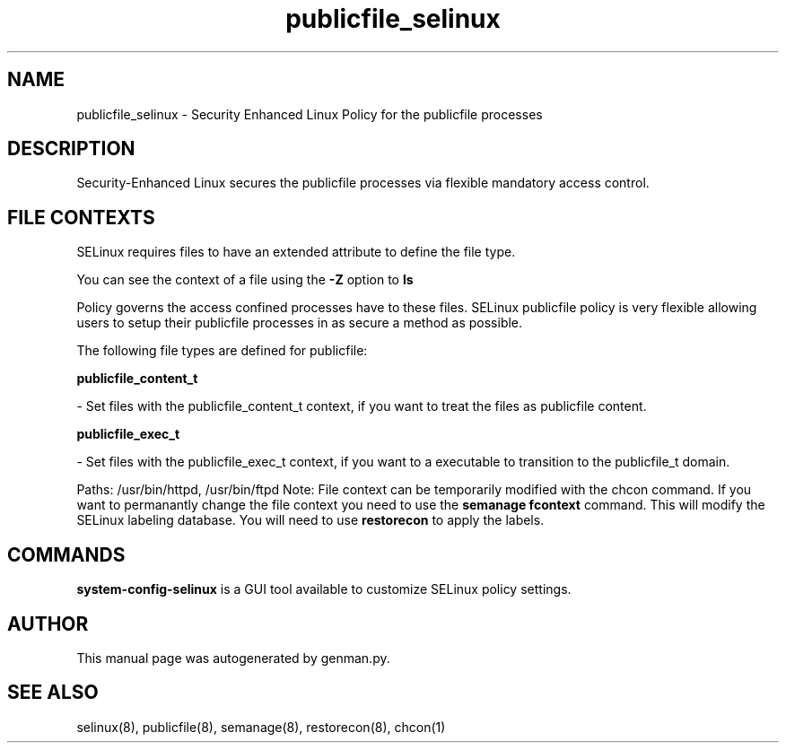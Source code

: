 .TH  "publicfile_selinux"  "8"  "publicfile" "dwalsh@redhat.com" "publicfile SELinux Policy documentation"
.SH "NAME"
publicfile_selinux \- Security Enhanced Linux Policy for the publicfile processes
.SH "DESCRIPTION"

Security-Enhanced Linux secures the publicfile processes via flexible mandatory access
control.  
.SH FILE CONTEXTS
SELinux requires files to have an extended attribute to define the file type. 
.PP
You can see the context of a file using the \fB\-Z\fP option to \fBls\bP
.PP
Policy governs the access confined processes have to these files. 
SELinux publicfile policy is very flexible allowing users to setup their publicfile processes in as secure a method as possible.
.PP 
The following file types are defined for publicfile:


.EX
.B publicfile_content_t 
.EE

- Set files with the publicfile_content_t context, if you want to treat the files as publicfile content.


.EX
.B publicfile_exec_t 
.EE

- Set files with the publicfile_exec_t context, if you want to a executable to transition to the publicfile_t domain.

.br
Paths: 
/usr/bin/httpd, /usr/bin/ftpd
Note: File context can be temporarily modified with the chcon command.  If you want to permanantly change the file context you need to use the 
.B semanage fcontext 
command.  This will modify the SELinux labeling database.  You will need to use
.B restorecon
to apply the labels.

.SH "COMMANDS"

.PP
.B system-config-selinux 
is a GUI tool available to customize SELinux policy settings.

.SH AUTHOR	
This manual page was autogenerated by genman.py.

.SH "SEE ALSO"
selinux(8), publicfile(8), semanage(8), restorecon(8), chcon(1)
